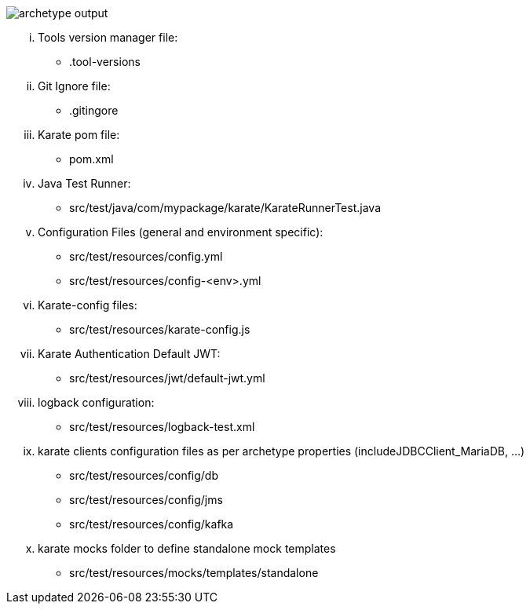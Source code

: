 image::archetype-output.png[role="no-border, zoom-in"]

... Tools version manager file:
* .tool-versions
... Git Ignore file:
* .gitingore
... Karate pom file:
* pom.xml
... Java Test Runner:
* src/test/java/com/mypackage/karate/KarateRunnerTest.java
... Configuration Files (general and environment specific):
* src/test/resources/config.yml
* src/test/resources/config-<env>.yml
... Karate-config files:
* src/test/resources/karate-config.js
... Karate Authentication Default JWT:
* src/test/resources/jwt/default-jwt.yml
... logback configuration:
* src/test/resources/logback-test.xml
... karate clients configuration files as per archetype properties (includeJDBCClient_MariaDB, ...)
* src/test/resources/config/db
* src/test/resources/config/jms
* src/test/resources/config/kafka
... karate mocks folder to define standalone mock templates
* src/test/resources/mocks/templates/standalone
